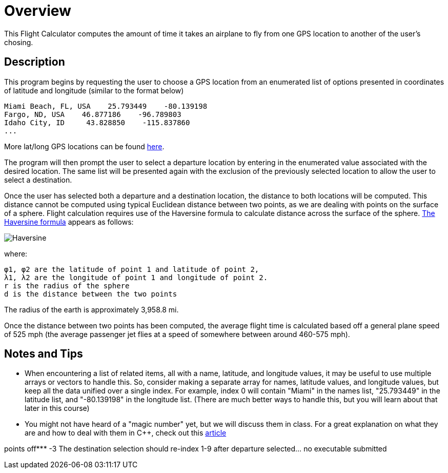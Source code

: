 = Overview

This Flight Calculator computes the amount of time it takes an airplane to fly from one GPS location to another of the user's chosing. 

== Description

This program begins by requesting the user to choose a GPS location from an enumerated list of options presented in coordinates of latitude and longitude (similar to the format below)

    Miami Beach, FL, USA    25.793449    -80.139198
    Fargo, ND, USA    46.877186    -96.789803
    Idaho City, ID     43.828850    -115.837860
    ... 

More lat/long GPS locations can be found link:https://www.latlong.net/category/cities-236-15.html.adoc[here^].

The program will then prompt the user to select a departure location by entering in the enumerated value associated with the desired location. The same list will be presented again with the exclusion of the previously selected location to allow the user to select a destination.

Once the user has selected both a departure and a destination location, the distance to both locations will be computed. This distance cannot be computed using typical Euclidean distance between two points, as we are dealing with points on the surface of a sphere. Flight calculation requires use of the Haversine formula to calculate distance across the surface of the sphere. link:https://en.wikipedia.org/wiki/Haversine_formula.adoc[The Haversine formula^] appears as follows:

image::https://github.com/QueenSophiaLo/Computer-Enginering-Programming-C-/blob/main/C%2B%2B%202/images/Haversine_formula.png[Haversine]

where:

    φ1, φ2 are the latitude of point 1 and latitude of point 2,
    λ1, λ2 are the longitude of point 1 and longitude of point 2.
    r is the radius of the sphere
    d is the distance between the two points

The radius of the earth is approximately 3,958.8 mi.

Once the distance between two points has been computed, the average flight time is calculated based off a general plane speed of 525 mph (the average passenger jet flies at a speed of somewhere between around 460-575 mph).

== Notes and Tips

   * When encountering a list of related items, all with a name, latitude, and longitude values, 
    it may be useful to use multiple arrays or vectors to handle this. So, consider making a separate
    array for names, latitude values, and longitude values, but keep all the data unified over a
    single index. For example, index 0 will contain "Miami" in the names list, "25.793449" in the
    latitude list, and "-80.139198" in the longitude list. (There are much better ways to handle
    this, but you will learn about that later in this course)
   * You might not have heard of a "magic number" yet, but we will discuss them in class. For a great
    explanation on what they are and how to deal with them in C++, check out this    link:https://dev.to/10xlearner/magic-numbers-and-how-to-deal-with-them-in-c-2jbn.adoc[article^]

points off*** -3 The destination selection should re-index 1-9 after departure
selected... no executable submitted
